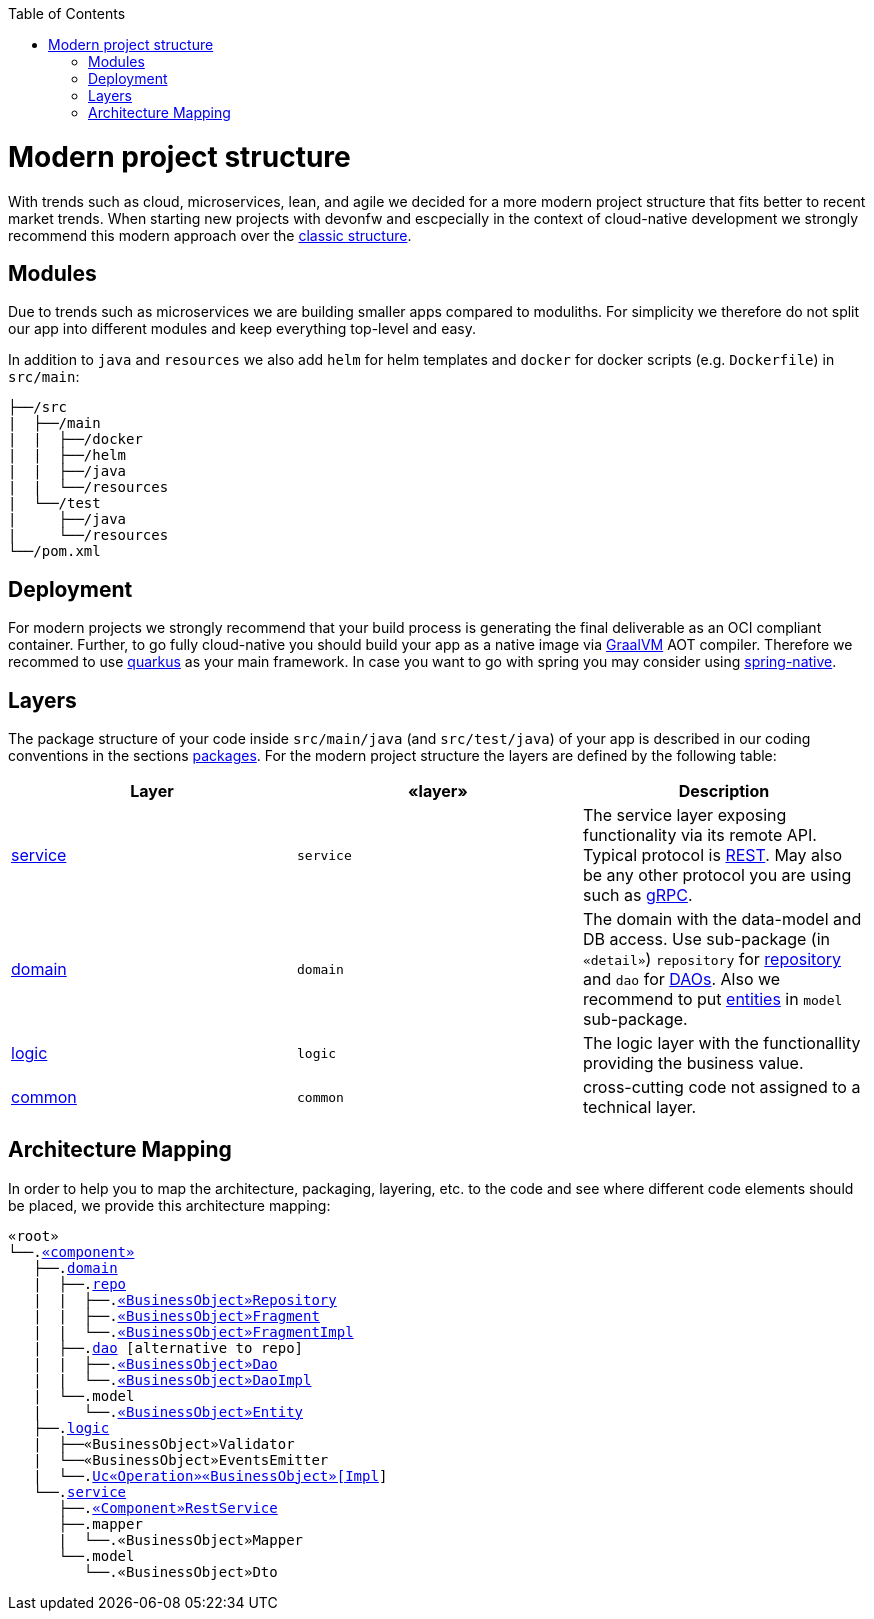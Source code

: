 :toc: macro
toc::[]

= Modern project structure

With trends such as cloud, microservices, lean, and agile we decided for a more modern project structure that fits better to recent market trends.
When starting new projects with devonfw and escpecially in the context of cloud-native development we strongly recommend this modern approach over the link:guide-structure-classic.asciidoc[classic structure].

== Modules

Due to trends such as microservices we are building smaller apps compared to moduliths.
For simplicity we therefore do not split our app into different modules and keep everything top-level and easy.

In addition to `java` and `resources` we also add `helm` for helm templates and `docker` for docker scripts (e.g. `Dockerfile`) in `src/main`:

[subs=+macros]
----
├──/src
|  ├──/main
|  |  ├──/docker
|  |  ├──/helm
|  |  ├──/java
|  |  └──/resources
|  └──/test
|     ├──/java
|     └──/resources
└──/pom.xml
----

== Deployment

For modern projects we strongly recommend that your build process is generating the final deliverable as an OCI compliant container.
Further, to go fully cloud-native you should build your app as a native image via https://www.graalvm.org/[GraalVM] AOT compiler.
Therefore we recommed to use https://quarkus.io/[quarkus] as your main framework.
In case you want to go with spring you may consider using https://github.com/spring-projects-experimental/spring-native[spring-native].

== Layers

The package structure of your code inside `src/main/java` (and `src/test/java`) of your app is described in our coding conventions in the sections link:coding-conventions.asciidoc#packages[packages].
For the modern project structure the layers are defined by the following table:

[options="header"]
|=============================================
|*Layer* | *«layer»* | *Description*
|link:guide-service-layer.asciidoc[service]|`service`|The service layer exposing functionality via its remote API. Typical protocol is link:guide-rest.asciidoc[REST]. May also be any other protocol you are using such as https://grpc.io/[gRPC].
|link:guide-domain-layer.asciidoc[domain]|`domain`|The domain with the data-model and DB access. Use sub-package (in `«detail»`) `repository` for link:guide-repository.asciidoc[repository] and `dao` for link:guide-dao.asciidoc[DAOs]. Also we recommend to put link:guide-jpa.asciidoc#entity[entities] in `model` sub-package.
|link:guide-logic-layer.asciidoc[logic]|`logic`|The logic layer with the functionallity providing the business value.
|link:guide-common.asciidoc[common]|`common`|cross-cutting code not assigned to a technical layer.
|=============================================

== Architecture Mapping

In order to help you to map the architecture, packaging, layering, etc. to the code and see where different code elements should be placed,
we provide this architecture mapping:

[subs=+macros]
----
«root»
└──.link:guide-component.asciidoc#business-component[«component»]
   ├──.link:guide-domain-layer.asciidoc[domain]
   |  ├──.link:guide-repository.asciidoc[repo]
   |  |  ├──.link:guide-repository.asciidoc#repository[«BusinessObject»Repository]
   |  |  ├──.link:guide-repository.asciidoc#fragment[«BusinessObject»Fragment]
   |  |  └──.link:guide-repository.asciidoc#fragment[«BusinessObject»FragmentImpl]
   |  ├──.link:guide-dao.asciidoc[dao] [alternative to repo]
   |  |  ├──.link:guide-dao.asciidoc#data-access-object[«BusinessObject»Dao]
   |  |  └──.link:guide-dao.asciidoc#data-access-object[«BusinessObject»DaoImpl]
   |  └──.model
   |     └──.link:guide-jpa.asciidoc#entity[«BusinessObject»Entity]
   ├──.link:guide-logic-layer.asciidoc[logic]
   |  ├──«BusinessObject»Validator
   |  └──«BusinessObject»EventsEmitter
   |  └──.link:./quarkus/guide-logic-layer.asciidoc[Uc«Operation»«BusinessObject»[Impl]]
   └──.link:guide-service-layer.asciidoc[service]
      ├──.link:guide-rest.asciidoc#jax-rs[«Component»RestService]
      ├──.mapper
      |  └──.«BusinessObject»Mapper
      └──.model
         └──.«BusinessObject»Dto
----
